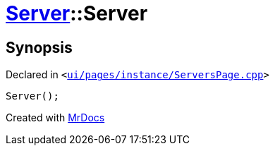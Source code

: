 [#Server-2constructor-04]
= xref:Server.adoc[Server]::Server
:relfileprefix: ../
:mrdocs:


== Synopsis

Declared in `&lt;https://github.com/PrismLauncher/PrismLauncher/blob/develop/launcher/ui/pages/instance/ServersPage.cpp#L64[ui&sol;pages&sol;instance&sol;ServersPage&period;cpp]&gt;`

[source,cpp,subs="verbatim,replacements,macros,-callouts"]
----
Server();
----



[.small]#Created with https://www.mrdocs.com[MrDocs]#
